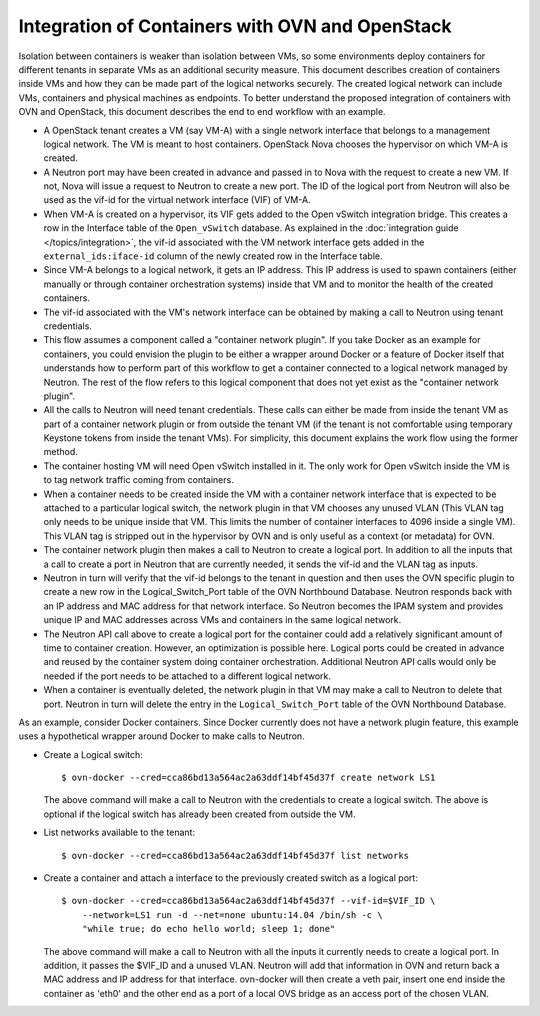 ..
      Licensed under the Apache License, Version 2.0 (the "License"); you may
      not use this file except in compliance with the License. You may obtain
      a copy of the License at

          http://www.apache.org/licenses/LICENSE-2.0

      Unless required by applicable law or agreed to in writing, software
      distributed under the License is distributed on an "AS IS" BASIS, WITHOUT
      WARRANTIES OR CONDITIONS OF ANY KIND, either express or implied. See the
      License for the specific language governing permissions and limitations
      under the License.

      Convention for heading levels in OVN documentation:

      =======  Heading 0 (reserved for the title in a document)
      -------  Heading 1
      ~~~~~~~  Heading 2
      +++++++  Heading 3
      '''''''  Heading 4

      Avoid deeper levels because they do not render well.

================================================
Integration of Containers with OVN and OpenStack
================================================

Isolation between containers is weaker than isolation between VMs, so some
environments deploy containers for different tenants in separate VMs as an
additional security measure.  This document describes creation of containers
inside VMs and how they can be made part of the logical networks securely.  The
created logical network can include VMs, containers and physical machines as
endpoints.  To better understand the proposed integration of containers with
OVN and OpenStack, this document describes the end to end workflow with an
example.

* A OpenStack tenant creates a VM (say VM-A) with a single network interface
  that belongs to a management logical network.  The VM is meant to host
  containers.  OpenStack Nova chooses the hypervisor on which VM-A is created.

* A Neutron port may have been created in advance and passed in to Nova with
  the request to create a new VM.  If not, Nova will issue a request to Neutron
  to create a new port.  The ID of the logical port from Neutron will also be
  used as the vif-id for the virtual network interface (VIF) of VM-A.

* When VM-A is created on a hypervisor, its VIF gets added to the Open vSwitch
  integration bridge.  This creates a row in the Interface table of the
  ``Open_vSwitch`` database.  As explained in the :doc:`integration guide
  </topics/integration>`, the vif-id associated with the VM network interface
  gets added in the ``external_ids:iface-id`` column of the newly created row
  in the Interface table.

* Since VM-A belongs to a logical network, it gets an IP address.  This IP
  address is used to spawn containers (either manually or through container
  orchestration systems) inside that VM and to monitor the health of the
  created containers.

* The vif-id associated with the VM's network interface can be obtained by
  making a call to Neutron using tenant credentials.

* This flow assumes a component called a "container network plugin".  If you
  take Docker as an example for containers, you could envision the plugin to be
  either a wrapper around Docker or a feature of Docker itself that understands
  how to perform part of this workflow to get a container connected to a
  logical network managed by Neutron.  The rest of the flow refers to this
  logical component that does not yet exist as the "container network plugin".

* All the calls to Neutron will need tenant credentials.  These calls can
  either be made from inside the tenant VM as part of a container network
  plugin or from outside the tenant VM (if the tenant is not comfortable using
  temporary Keystone tokens from inside the tenant VMs).  For simplicity, this
  document explains the work flow using the former method.

* The container hosting VM will need Open vSwitch installed in it.  The only
  work for Open vSwitch inside the VM is to tag network traffic coming from
  containers.

* When a container needs to be created inside the VM with a container network
  interface that is expected to be attached to a particular logical switch, the
  network plugin in that VM chooses any unused VLAN (This VLAN tag only needs
  to be unique inside that VM.  This limits the number of container interfaces
  to 4096 inside a single VM).  This VLAN tag is stripped out in the hypervisor
  by OVN and is only useful as a context (or metadata) for OVN.

* The container network plugin then makes a call to Neutron to create a logical
  port.  In addition to all the inputs that a call to create a port in Neutron
  that are currently needed, it sends the vif-id and the VLAN tag as inputs.

* Neutron in turn will verify that the vif-id belongs to the tenant in question
  and then uses the OVN specific plugin to create a new row in the
  Logical_Switch_Port table of the OVN Northbound Database.  Neutron responds
  back with an IP address and MAC address for that network interface.  So
  Neutron becomes the IPAM system and provides unique IP and MAC addresses
  across VMs and containers in the same logical network.

* The Neutron API call above to create a logical port for the container could
  add a relatively significant amount of time to container creation.  However,
  an optimization is possible here.  Logical ports could be created in advance
  and reused by the container system doing container orchestration.  Additional
  Neutron API calls would only be needed if the port needs to be attached to a
  different logical network.

* When a container is eventually deleted, the network plugin in that VM may
  make a call to Neutron to delete that port.  Neutron in turn will delete the
  entry in the ``Logical_Switch_Port`` table of the OVN Northbound Database.

As an example, consider Docker containers.  Since Docker currently does not
have a network plugin feature, this example uses a hypothetical wrapper around
Docker to make calls to Neutron.

* Create a Logical switch::

      $ ovn-docker --cred=cca86bd13a564ac2a63ddf14bf45d37f create network LS1

  The above command will make a call to Neutron with the credentials to create
  a logical switch.  The above is optional if the logical switch has already
  been created from outside the VM.

* List networks available to the tenant::

      $ ovn-docker --cred=cca86bd13a564ac2a63ddf14bf45d37f list networks

* Create a container and attach a interface to the previously created switch as
  a logical port::

      $ ovn-docker --cred=cca86bd13a564ac2a63ddf14bf45d37f --vif-id=$VIF_ID \
          --network=LS1 run -d --net=none ubuntu:14.04 /bin/sh -c \
          "while true; do echo hello world; sleep 1; done"

  The above command will make a call to Neutron with all the inputs it
  currently needs to create a logical port.  In addition, it passes the $VIF_ID
  and a unused VLAN.  Neutron will add that information in OVN and return back
  a MAC address and IP address for that interface.  ovn-docker will then create
  a veth pair, insert one end inside the container as 'eth0' and the other end
  as a port of a local OVS bridge as an access port of the chosen VLAN.
